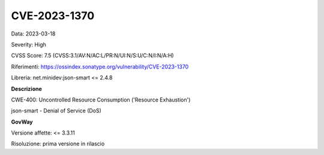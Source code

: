 .. _vulnerabilityManagement_securityAdvisory_2023_CVE-2023-1370:

CVE-2023-1370
~~~~~~~~~~~~~~~~~~~~~~~~~~~~~~~~~~~~~~~~~~~~~~~

Data: 2023-03-18

Severity: High

CVSS Score:  7.5 (CVSS:3.1/AV:N/AC:L/PR:N/UI:N/S:U/C:N/I:N/A:H)

Riferimenti: `https://ossindex.sonatype.org/vulnerability/CVE-2023-1370 <https://ossindex.sonatype.org/vulnerability/CVE-2023-1370>`_

Libreria: net.minidev:json-smart <= 2.4.8

**Descrizione**

CWE-400: Uncontrolled Resource Consumption ('Resource Exhaustion')

json-smart - Denial of Service (DoS)

**GovWay**

Versione affette: <= 3.3.11

Risoluzione: prima versione in rilascio



